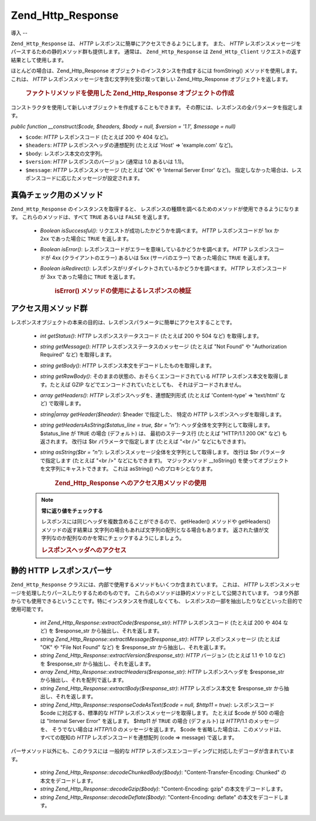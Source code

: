 .. EN-Revision: none
.. _zend.http.response:

Zend_Http_Response
==================

.. _zend.http.response.introduction:

導入
--

``Zend_Http_Response`` は、 *HTTP* レスポンスに簡単にアクセスできるようにします。
また、 *HTTP*
レスポンスメッセージをパースするための静的メソッド群も提供します。 通常は、
``Zend_Http_Response`` は ``Zend_Http_Client`` リクエストの返す結果として使用します。

ほとんどの場合は、Zend_Http_Response オブジェクトのインスタンスを作成するには
fromString() メソッドを使用します。これは、 *HTTP*
レスポンスメッセージを含む文字列を受け取って新しい Zend_Http_Response
オブジェクトを返します。



      .. _zend.http.response.introduction.example-1:

      .. rubric:: ファクトリメソッドを使用した Zend_Http_Response オブジェクトの作成

      .. code-block:: php
         :linenos:

         $str = '';
         $sock = fsockopen('www.example.com', 80);
         $req =     "GET / HTTP/1.1\r\n" .
                 "Host: www.example.com\r\n" .
                 "Connection: close\r\n" .
                 "\r\n";

         fwrite($sock, $req);
         while ($buff = fread($sock, 1024))
             $str .= $sock;

         $response = Zend_Http_Response::fromString($str);



コンストラクタを使用して新しいオブジェクトを作成することもできます。
その際には、レスポンスの全パラメータを指定します。

*public function __construct($code, $headers, $body = null, $version = '1.1', $message = null)*

- ``$code``: *HTTP* レスポンスコード (たとえば 200 や 404 など)。

- ``$headers``: *HTTP* レスポンスヘッダの連想配列 (たとえば 'Host' => 'example.com' など)。

- ``$body``: レスポンス本文の文字列。

- ``$version``: *HTTP* レスポンスのバージョン (通常は 1.0 あるいは 1.1)。

- ``$message``: *HTTP* レスポンスメッセージ (たとえば 'OK' や 'Internal Server Error' など)。
  指定しなかった場合は、レスポンスコードに応じたメッセージが設定されます。

.. _zend.http.response.testers:

真偽チェック用のメソッド
------------

``Zend_Http_Response`` のインスタンスを取得すると、
レスポンスの種類を調べるためのメソッドが使用できるようになります。
これらのメソッドは、すべて ``TRUE`` あるいは ``FALSE`` を返します。

   - *Boolean isSuccessful()*: リクエストが成功したかどうかを調べます。 *HTTP*
     レスポンスコードが 1xx か 2xx であった場合に ``TRUE`` を返します。

   - *Boolean isError()*: レスポンスコードがエラーを意味しているかどうかを調べます。
     *HTTP* レスポンスコードが 4xx (クライアントのエラー) あるいは 5xx
     (サーバのエラー) であった場合に ``TRUE`` を返します。

   - *Boolean isRedirect()*: レスポンスがリダイレクトされているかどうかを調べます。
     *HTTP* レスポンスコードが 3xx であった場合に ``TRUE`` を返します。





      .. _zend.http.response.testers.example-1:

      .. rubric:: isError() メソッドの使用によるレスポンスの検証

      .. code-block:: php
         :linenos:

         if ($response->isError()) {
           echo "データ転送エラー。\n"
           echo "サーバからの応答: " . $response->getStatus() .
                " " . $response->getMessage() . "\n";
         }
         // .. ここでレスポンスを処理します...



.. _zend.http.response.acessors:

アクセス用メソッド群
----------

レスポンスオブジェクトの本来の目的は、レスポンスパラメータに簡単にアクセスすることです。


   - *int getStatus()*: *HTTP* レスポンスステータスコード (たとえば 200 や 504 など)
     を取得します。

   - *string getMessage()*: *HTTP* レスポンスステータスのメッセージ (たとえば "Not Found" や
     "Authorization Required" など) を取得します。

   - *string getBody()*: *HTTP* レスポンス本文をデコードしたものを取得します。

   - *string getRawBody()*: そのままの状態の、おそらくエンコードされている *HTTP*
     レスポンス本文を取得します。たとえば GZIP
     などでエンコードされていたとしても、 それはデコードされません。

   - *array getHeaders()*: *HTTP* レスポンスヘッダを、連想配列形式 (たとえば 'Content-type' =>
     'text/html' など) で取得します。

   - *string|array getHeader($header)*: $header で指定した、 特定の *HTTP*
     レスポンスヘッダを取得します。

   - *string getHeadersAsString($status_line = true, $br = "\n")*:
     ヘッダ全体を文字列として取得します。$status_line が ``TRUE`` の場合 (デフォルト)
     は、 最初のステータス行 (たとえば "HTTP/1.1 200 OK" など) も返されます。 改行は $br
     パラメータで指定します (たとえば "<br />" などにもできます)。

   - *string asString($br = "\n")*: レスポンスメッセージ全体を文字列として取得します。
     改行は $br パラメータで指定します (たとえば "<br />" などにもできます)。
     マジックメソッド \__toString()
     を使ってオブジェクトを文字列にキャストできます。 これは asString()
     へのプロキシとなります。





      .. _zend.http.response.acessors.example-1:

      .. rubric:: Zend_Http_Response へのアクセス用メソッドの使用

      .. code-block:: php
         :linenos:

         if ($response->getStatus() == 200) {
           echo "リクエストの結果は次のようになりました。<br />";
           echo $response->getBody();
         } else {
           echo "データの取得時にエラーが発生しました。<br />";
           echo $response->getStatus() . ": " . $response->getMessage();
         }



   .. note::

      **常に返り値をチェックする**

      レスポンスには同じヘッダを複数含めることができるので、 getHeader() メソッドや
      getHeaders() メソッドの返す結果は
      文字列の場合もあれば文字列の配列となる場合もあります。
      返された値が文字列なのか配列なのかを常にチェックするようにしましょう。





      .. _zend.http.response.acessors.example-2:

      .. rubric:: レスポンスヘッダへのアクセス

      .. code-block:: php
         :linenos:

         $ctype = $response->getHeader('Content-type');
         if (is_array($ctype)) $ctype = $ctype[0];

         $body = $response->getBody();
         if ($ctype == 'text/html' || $ctype == 'text/xml') {
           $body = htmlentities($body);
         }

         echo $body;



.. _zend.http.response.static_parsers:

静的 HTTP レスポンスパーサ
----------------

``Zend_Http_Response`` クラスには、内部で使用するメソッドもいくつか含まれています。
これは、 *HTTP*
レスポンスメッセージを処理したりパースしたりするためのものです。
これらのメソッドは静的メソッドとして公開されています。
つまり外部からでも使用できるということです。特にインスタンスを作成しなくても、
レスポンスの一部を抽出したりなどといった目的で使用可能です。

   - *int Zend_Http_Response::extractCode($response_str)*: *HTTP* レスポンスコード (たとえば 200 や
     404 など) を $response_str から抽出し、それを返します。

   - *string Zend_Http_Response::extractMessage($response_str)*: *HTTP* レスポンスメッセージ
     (たとえば "OK" や "File Not Found" など) を $response_str から抽出し、それを返します。

   - *string Zend_Http_Response::extractVersion($response_str)*: *HTTP* バージョン (たとえば 1.1 や 1.0
     など) を $response_str から抽出し、それを返します。

   - *array Zend_Http_Response::extractHeaders($response_str)*: *HTTP* レスポンスヘッダを $response_str
     から抽出し、それを配列で返します。

   - *string Zend_Http_Response::extractBody($response_str)*: *HTTP* レスポンス本文を $response_str
     から抽出し、それを返します。

   - *string Zend_Http_Response::responseCodeAsText($code = null, $http11 = true)*: レスポンスコード $code
     に対応する、標準的な *HTTP* レスポンスメッセージを取得します。 たとえば $code
     が 500 の場合は "Internal Server Error" を返します。 $http11 が ``TRUE`` の場合
     (デフォルト) は *HTTP*/1.1 のメッセージを、 そうでない場合は *HTTP*/1.0
     のメッセージを返します。 $code
     を省略した場合は、このメソッドは、すべての既知の *HTTP*
     レスポンスコードを連想配列 (code => message) で返します。



パーサメソッド以外にも、このクラスには 一般的な *HTTP*
レスポンスエンコーディングに対応したデコーダが含まれています。

   - *string Zend_Http_Response::decodeChunkedBody($body)*: "Content-Transfer-Encoding: Chunked"
     の本文をデコードします。

   - *string Zend_Http_Response::decodeGzip($body)*: "Content-Encoding: gzip" の本文をデコードします。

   - *string Zend_Http_Response::decodeDeflate($body)*: "Content-Encoding: deflate"
     の本文をデコードします。




